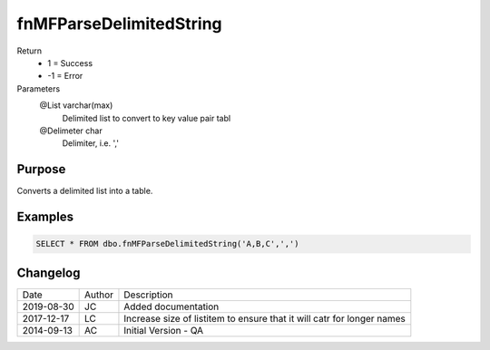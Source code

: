 
========================
fnMFParseDelimitedString
========================

Return
  - 1 = Success
  - -1 = Error
Parameters
  @List varchar(max)
    Delimited list to convert to key value pair tabl
  @Delimeter char
    Delimiter, i.e. ','

Purpose
=======

Converts a delimited list into a table.

Examples
========

.. code:: sql

    SELECT * FROM dbo.fnMFParseDelimitedString('A,B,C',',')

Changelog
=========

==========  =========  ========================================================
Date        Author     Description
----------  ---------  --------------------------------------------------------
2019-08-30  JC         Added documentation
2017-12-17  LC         Increase size of listitem to ensure that it will catr for longer names
2014-09-13  AC         Initial Version - QA
==========  =========  ========================================================

